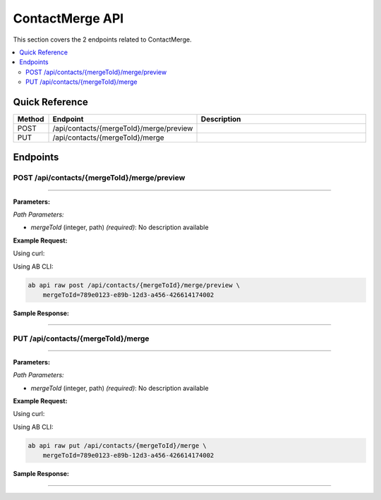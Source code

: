 ContactMerge API
================

This section covers the 2 endpoints related to ContactMerge.

.. contents::
   :local:
   :depth: 2

Quick Reference
---------------

.. list-table::
   :header-rows: 1
   :widths: 10 40 50

   * - Method
     - Endpoint
     - Description
   * - POST
     - /api/contacts/{mergeToId}/merge/preview
     - 
   * - PUT
     - /api/contacts/{mergeToId}/merge
     - 

Endpoints
---------

.. _post-apicontactsmergetoidmergepreview:

POST /api/contacts/{mergeToId}/merge/preview
~~~~~~~~~~~~~~~~~~~~~~~~~~~~~~~~~~~~~~~~~~~~

****

**Parameters:**

*Path Parameters:*

- `mergeToId` (integer, path) *(required)*: No description available

**Example Request:**

Using curl:

.. code-block:: bash
   :linenos:

   curl -X POST \
     -H 'Authorization: Bearer YOUR_API_TOKEN' \
     -H 'Content-Type: application/json' \
     -d '{
         "example": "data"
     }' \
     'https://api.abconnect.co/api/contacts/789e0123-e89b-12d3-a456-426614174002/merge/preview'

Using AB CLI:

.. code-block:: bash

   ab api raw post /api/contacts/{mergeToId}/merge/preview \
       mergeToId=789e0123-e89b-12d3-a456-426614174002

**Sample Response:**

.. toggle::

   .. code-block:: json
      :linenos:

      {
        "id": "789e0123-e89b-12d3-a456-426614174002",
        "status": "created",
        "message": "Resource created successfully",
        "data": {
          "id": "789e0123-e89b-12d3-a456-426614174002",
          "created_at": "2024-01-20T10:00:00Z"
        }
      }

----

.. _put-apicontactsmergetoidmerge:

PUT /api/contacts/{mergeToId}/merge
~~~~~~~~~~~~~~~~~~~~~~~~~~~~~~~~~~~

****

**Parameters:**

*Path Parameters:*

- `mergeToId` (integer, path) *(required)*: No description available

**Example Request:**

Using curl:

.. code-block:: bash
   :linenos:

   curl -X PUT \
     -H 'Authorization: Bearer YOUR_API_TOKEN' \
     -H 'Content-Type: application/json' \
     -d '{
         "example": "data"
     }' \
     'https://api.abconnect.co/api/contacts/789e0123-e89b-12d3-a456-426614174002/merge'

Using AB CLI:

.. code-block:: bash

   ab api raw put /api/contacts/{mergeToId}/merge \
       mergeToId=789e0123-e89b-12d3-a456-426614174002

**Sample Response:**

.. toggle::

   .. code-block:: json
      :linenos:

      {
        "id": "123e4567-e89b-12d3-a456-426614174000",
        "status": "updated",
        "message": "Resource updated successfully",
        "modified_at": "2024-01-20T10:00:00Z"
      }

----
